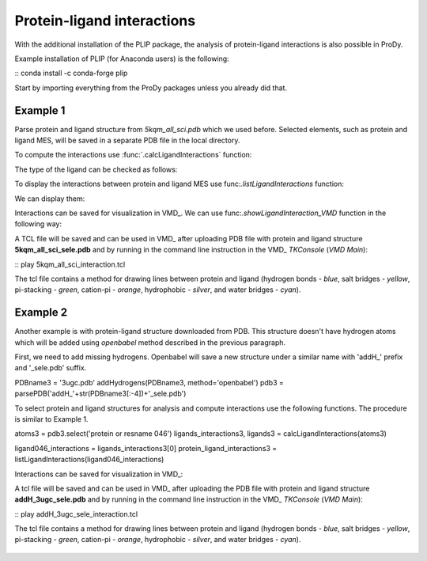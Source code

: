 .. _stabilee_tutorial:

Protein-ligand interactions
===============================================================================

With the additional installation of the PLIP package, the analysis of
protein-ligand interactions is also possible in ProDy.

Example installation of PLIP (for Anaconda users) is the following:

:: conda install -c conda-forge plip


Start by importing everything from the ProDy packages unless you
already did that.

.. ipython:: python

   from prody import *
   from pylab import *
   import matplotlib
   ion()   # turn interactive mode on


Example 1
-------------------------------------------------------------------------------

Parse protein and ligand structure from *5kqm_all_sci.pdb* which we used
before. Selected elements, such as protein and ligand MES, will be saved in
a separate PDB file in the local directory.

.. ipython:: python
   atoms2 = parsePDB('5kqm_all_sci.pdb').select('protein or resname MES')


To compute the interactions use :func:`.calcLigandInteractions` function:

.. ipython:: python
   ligands_interactions, ligands = calcLigandInteractions(atoms2)


The type of the ligand can be checked as follows:

.. ipython:: python
   ligands


To display the interactions between protein and ligand MES use
func:`.listLigandInteractions` function:

.. ipython:: python
   ligandMES_interactions = ligands_interactions[0]
   protein_ligand_interactions = listLigandInteractions(ligandMES_interactions)

We can display them: 

.. ipython:: python

   for nr_k,k in enumerate(protein_ligand_interactions):
       print ("%3i%24s%10s%28s%4s    <---> %8s%12s%4s%6.1f" % (nr_k,k[0],k[1],k[2],k[3],k[4],k[5],k[6],k[7]))


Interactions can be saved for visualization in VMD_. We can use
func:`.showLigandInteraction_VMD` function in the following way:

.. ipython:: python

   showLigandInteraction_VMD(atoms2,protein_ligand_interactions)


A TCL file will be saved and can be used in VMD_ after uploading PDB file
with protein and ligand structure **5kqm_all_sci_sele.pdb** and by running
in the command line instruction in the VMD_ *TKConsole* (*VMD Main*): 

::  play 5kqm_all_sci_interaction.tcl


The tcl file contains a method for drawing lines between protein and ligand
(hydrogen bonds - *blue*, salt bridges - *yellow*, pi-stacking - *green*, cation-pi -
*orange*, hydrophobic - *silver*, and water bridges - *cyan*).

.. figure:: images/lig1.tga



Example 2
-------------------------------------------------------------------------------

Another example is with protein-ligand structure downloaded from PDB. This
structure doesn't have hydrogen atoms which will be added using *openbabel*
method described in the previous paragraph. 

First, we need to add missing hydrogens. Openbabel will save a new structure
under a similar name with 'addH_' prefix and '_sele.pdb' suffix.

.. ipython:: python

PDBname3 = '3ugc.pdb'
addHydrogens(PDBname3, method='openbabel')
pdb3 = parsePDB('addH_'+str(PDBname3[:-4])+'_sele.pdb')


To select protein and ligand structures for analysis and compute
interactions use the following functions. The procedure is similar to
Example 1.

.. ipython:: python


atoms3 = pdb3.select('protein or resname 046') 
ligands_interactions3, ligands3 = calcLigandInteractions(atoms3)


.. ipython:: python

ligand046_interactions = ligands_interactions3[0]
protein_ligand_interactions3 = listLigandInteractions(ligand046_interactions)


.. ipython:: python

   for nr_k,k in enumerate(protein_ligand_interactions3):
       print ("%3i%24s%10s%28s%4s    <---> %8s%12s%4s%6.1f" % (nr_k,k[0],k[1],k[2],k[3],k[4],k[5],k[6],k[7]))


Interactions can be saved for visualization in VMD_:

.. ipython:: python
   showLigandInteraction_VMD(atoms3,protein_ligand_interactions3)


A tcl file will be saved and can be used in VMD_ after uploading the PDB file
with protein and ligand structure **addH_3ugc_sele.pdb** and by running
in the command line instruction in the VMD_ *TKConsole* (*VMD Main*): 

::  play addH_3ugc_sele_interaction.tcl


The tcl file contains a method for drawing lines between protein and ligand
(hydrogen bonds - *blue*, salt bridges - *yellow*, pi-stacking - *green*, cation-pi -
*orange*, hydrophobic - *silver*, and water bridges - *cyan*).

.. figure:: images/lig2.tga

